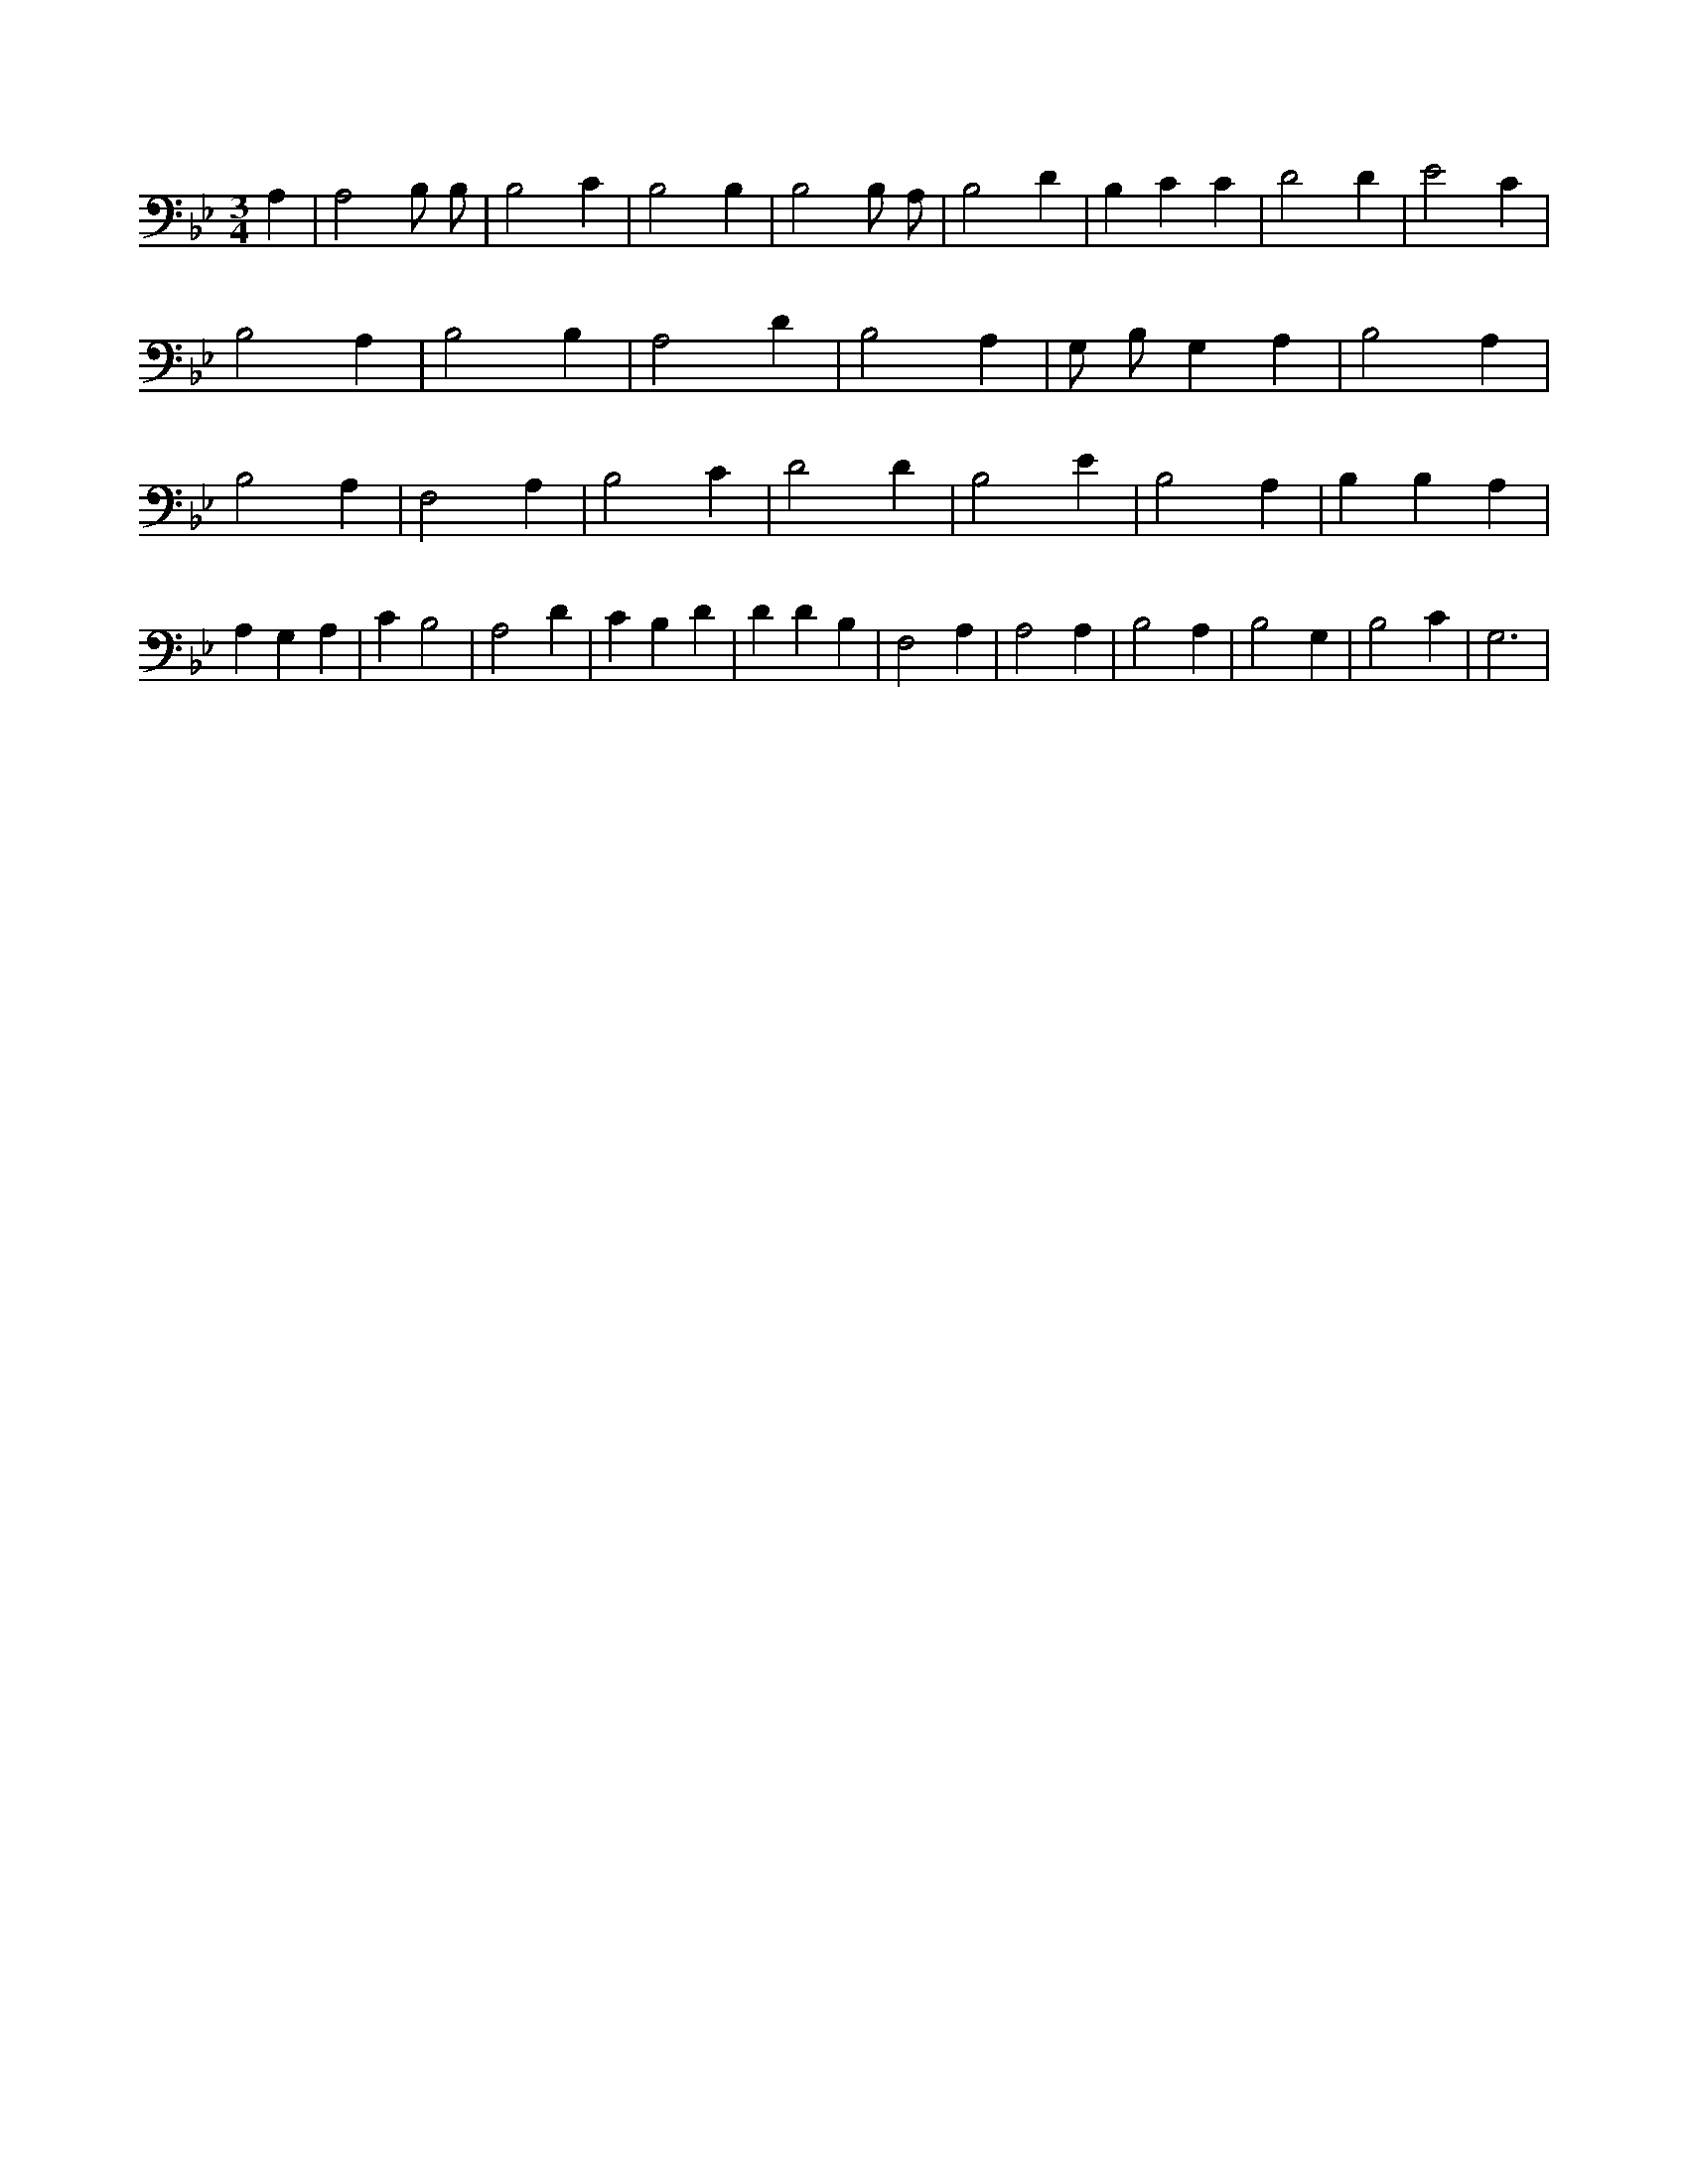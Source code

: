 X:114
L:1/4
M:3/4
K:BbMaj
A, | A,2 B,/2 B,/2 | B,2 C | B,2 B, | B,2 B,/2 A,/2 | B,2 D | B, C C | D2 D | E2 C | B,2 A, | B,2 B, | A,2 D | B,2 A, | G,/2 B,/2 G, A, | B,2 A, | B,2 A, | F,2 A, | B,2 C | D2 D | B,2 E | B,2 A, | B, B, A, | A, G, A, | C B,2 | A,2 D | C B, D | D D B, | F,2 A, | A,2 A, | B,2 A, | B,2 G, | B,2 C | G,3 |
